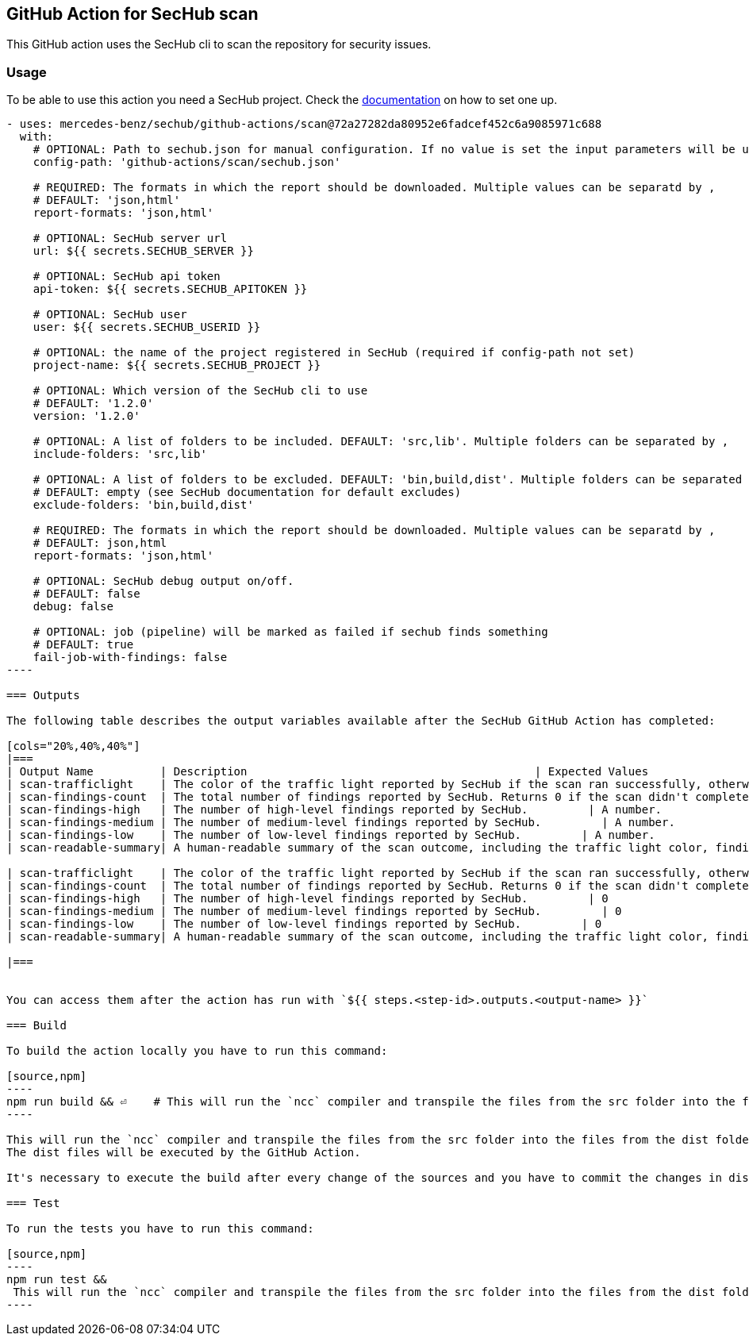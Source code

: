 // SPDX-License-Identifier: MIT

== GitHub Action for SecHub scan

This GitHub action uses the SecHub cli to scan the repository for security issues.


=== Usage

To be able to use this action you need a SecHub project. Check the https://mercedes-benz.github.io/sechub/[documentation] on how to set one up.

```yaml

- uses: mercedes-benz/sechub/github-actions/scan@72a27282da80952e6fadcef452c6a9085971c688
  with:
    # OPTIONAL: Path to sechub.json for manual configuration. If no value is set the input parameters will be used to create it for the scan.'
    config-path: 'github-actions/scan/sechub.json'
    
    # REQUIRED: The formats in which the report should be downloaded. Multiple values can be separatd by ,
    # DEFAULT: 'json,html'
    report-formats: 'json,html'

    # OPTIONAL: SecHub server url
    url: ${{ secrets.SECHUB_SERVER }}

    # OPTIONAL: SecHub api token
    api-token: ${{ secrets.SECHUB_APITOKEN }}

    # OPTIONAL: SecHub user
    user: ${{ secrets.SECHUB_USERID }}

    # OPTIONAL: the name of the project registered in SecHub (required if config-path not set)
    project-name: ${{ secrets.SECHUB_PROJECT }}

    # OPTIONAL: Which version of the SecHub cli to use
    # DEFAULT: '1.2.0'
    version: '1.2.0'

    # OPTIONAL: A list of folders to be included. DEFAULT: 'src,lib'. Multiple folders can be separated by ,
    include-folders: 'src,lib'

    # OPTIONAL: A list of folders to be excluded. DEFAULT: 'bin,build,dist'. Multiple folders can be separated by ,
    # DEFAULT: empty (see SecHub documentation for default excludes)
    exclude-folders: 'bin,build,dist'

    # REQUIRED: The formats in which the report should be downloaded. Multiple values can be separatd by ,
    # DEFAULT: json,html
    report-formats: 'json,html'

    # OPTIONAL: SecHub debug output on/off.
    # DEFAULT: false
    debug: false

    # OPTIONAL: job (pipeline) will be marked as failed if sechub finds something
    # DEFAULT: true
    fail-job-with-findings: false
----

=== Outputs

The following table describes the output variables available after the SecHub GitHub Action has completed:

[cols="20%,40%,40%"]
|===
| Output Name          | Description                                           | Expected Values
| scan-trafficlight    | The color of the traffic light reported by SecHub if the scan ran successfully, otherwise `FAILED`. | One of `GREEN`, `YELLOW`, `RED`, or `FAILED`.
| scan-findings-count  | The total number of findings reported by SecHub. Returns 0 if the scan didn't complete.         | A number.
| scan-findings-high   | The number of high-level findings reported by SecHub.         | A number.
| scan-findings-medium | The number of medium-level findings reported by SecHub.         | A number.
| scan-findings-low    | The number of low-level findings reported by SecHub.         | A number.
| scan-readable-summary| A human-readable summary of the scan outcome, including the traffic light color, findings count, and their distribution.         | A string.

| scan-trafficlight    | The color of the traffic light reported by SecHub if the scan ran successfully, otherwise `FAILURE`. | One of `GREEN`, `YELLOW`, `RED`, or `FAILURE`.
| scan-findings-count  | The total number of findings reported by SecHub. Returns 0 if the scan didn't complete.         | 0
| scan-findings-high   | The number of high-level findings reported by SecHub.         | 0
| scan-findings-medium | The number of medium-level findings reported by SecHub.         | 0
| scan-findings-low    | The number of low-level findings reported by SecHub.         | 0
| scan-readable-summary| A human-readable summary of the scan outcome, including the traffic light color, findings count, and their distribution.         | For example, `SecHub scan could not be executed` if an error occurred. Otherwise, i.e. `SecHub reported traffic light color YELLOW with 15 findings, categorized as follows: MEDIUM (8), LOW (7)`

|===


You can access them after the action has run with `${{ steps.<step-id>.outputs.<output-name> }}`

=== Build

To build the action locally you have to run this command:

[source,npm]
----
npm run build && ⏎    # This will run the `ncc` compiler and transpile the files from the src folder into the files from the dist folder. The dist files will be executed by the GitHub Action.
----

This will run the `ncc` compiler and transpile the files from the src folder into the files from the dist folder.
The dist files will be executed by the GitHub Action.

It's necessary to execute the build after every change of the sources and you have to commit the changes in dist to git.

=== Test

To run the tests you have to run this command:

[source,npm]
----
npm run test && 
 This will run the `ncc` compiler and transpile the files from the src folder into the files from the dist folder. The dist files will be executed by the GitHub Action.
----
